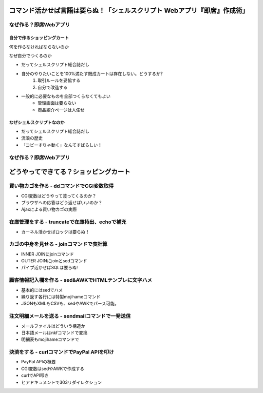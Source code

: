 コマンド活かせば言語は要らぬ！「シェルスクリプト Webアプリ『即席』作成術」
==========================================================================


なぜ作る？即席Webアプリ
-----------------------


自分で作るショッピングカート
^^^^^^^^^^^^^^^^^^^^^^^^^^^^

何を作らなければならないのか

なぜ自分でつくるのか

* だってシェルスクリプト総合誌だし
* 自分のやりたいことを100%満たす既成カートは存在しない。どうするか?
	1. 取引ルールを妥協する
	2. 自分で改造する
* 一般的に必要なものを全部つくらなくてもよい
	* 管理画面は要らない
	* 商品紹介ページは人任せ

なぜシェルスクリプトなのか
^^^^^^^^^^^^^^^^^^^^^^^^^^^^

* だってシェルスクリプト総合誌だし
* 流浪の歴史
* 「コピーすりゃ動く」なんてすばらしい！

なぜ作る？即席Webアプリ
-----------------------


どうやってできてる？ショッピングカート
======================================

買い物カゴを作る     - ddコマンドでCGI変数取得
--------------------------

* CGI変数はどうやって渡ってくるのか？
* ブラウザへの応答はどう返せばいいのか？
* Ajaxによる買い物カゴの実際

在庫管理をする       - truncateで在庫持出、echoで補充
--------------------------
* カーネル活かせばロックは要らぬ！

カゴの中身を見せる   - joinコマンドで表計算
--------------------------
* INNER JOINにjoinコマンド
* OUTER JOINにjoinとsedコマンド
* パイプ活かせばSQLは要らぬ!

顧客情報記入欄を作る - sed&AWKでHTMLテンプレに文字ハメ
--------------------------
* 基本的にはsedでハメ
* 繰り返す各行には特製mojihameコマンド
* JSONもXMLもCSVも、sedやAWKでパース可能。

注文明細メールを送る - sendmailコマンドで一発送信
--------------------------
* メールファイルはどういう構造か
* 日本語メールはnkfコマンドで変換
* 明細表もmojihameコマンドで

決済をする           - curlコマンドでPayPal APIを叩け
--------------------------
* PayPal APIの概要
* CGI変数はsedやAWKで作成する
* curlでAPI叩き
* ヒアドキュメントで303リダイレクション



